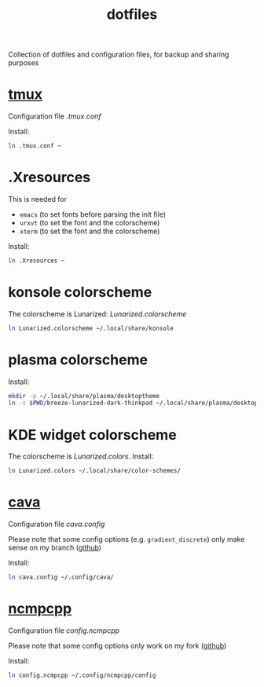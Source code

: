 #+TITLE: dotfiles

Collection of dotfiles and configuration files, for backup and sharing
purposes


* [[https://github.com/tmux/tmux][tmux]]
  Configuration file  [[.tmux.conf]]

  Install:
  #+BEGIN_SRC sh
    ln .tmux.conf ~
  #+END_SRC

* .Xresources
  This is needed for
  - ~emacs~ (to set fonts before parsing the init file)
  - ~urxvt~ (to set the font and the colorscheme)
  - ~xterm~ (to set the font and the colorscheme)
  Install:
  #+BEGIN_SRC sh
  ln .Xresources ~
  #+END_SRC
* konsole colorscheme
  The colorscheme is Lunarized: [[Lunarized.colorscheme]]
  #+BEGIN_SRC sh
    ln Lunarized.colorscheme ~/.local/share/konsole
  #+END_SRC

* plasma colorscheme
  Install:
  #+BEGIN_SRC sh
  mkdir -p ~/.local/share/plasma/desktoptheme
  ln -s $PWD/breeze-lunarized-dark-thinkpad ~/.local/share/plasma/desktoptheme/
  #+END_SRC
* KDE widget colorscheme
  The colorscheme is [[Lunarized.colors]]. Install:
  #+BEGIN_SRC sh
  ln Lunarized.colors ~/.local/share/color-schemes/
  #+END_SRC
* [[http://karlstav.github.io/cava/][cava]]
  Configuration file [[cava.config]]

  Please note that some config options (e.g. ~gradient_discrete~) only
  make sense on my branch ([[https://github.com/wilderjds/cava/tree/discrete-gradient][github]])

  Install:
  #+BEGIN_SRC sh
    ln cava.config ~/.config/cava/
  #+END_SRC
* [[https://github.com/arybczak/ncmpcpp][ncmpcpp]]
  Configuration file [[config.ncmpcpp]]

  Please note that some config options only work on my fork ([[https://github.com/wilderjds/ncmpcpp][github]])

  Install:
  #+BEGIN_SRC sh
    ln config.ncmpcpp ~/.config/ncmpcpp/config
  #+END_SRC

